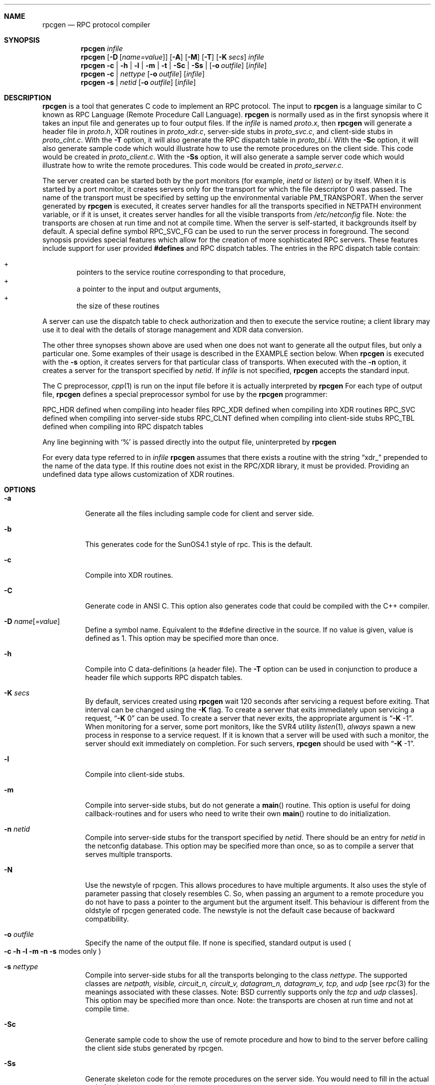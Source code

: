 .\" $NetBSD: rpcgen.1,v 1.5 1995/06/11 21:50:11 pk Exp $
.\" from: @(#)rpcgen.new.1	1.1 90/11/09 TIRPC 1.0; from 40.10 of 10/10/89
.\" Copyright (c) 1988,1990 Sun Microsystems, Inc. - All Rights Reserved.
.Dd June 11, 1995
.Dt RPCGEN 1
.Sh NAME
.Nm rpcgen
.Nd RPC protocol compiler
.Sh SYNOPSIS
.Nm rpcgen
.Ar infile
.Nm rpcgen
.Op Fl D Op Ar name=value
.Op Fl A
.Op Fl M
.Op Fl T
.Op Fl K Ar secs
.Ar infile
.Nm rpcgen
.Fl c Li |
.Fl h Li |
.Fl l Li |
.Fl m Li |
.Fl t Li |
.Fl S\&c Li |
.Fl S\&s Li |
.Op Fl o Ar outfile
.Op Ar infile
.Nm rpcgen
.Fl c Li |
.Ar nettype
.Op Fl o Ar outfile
.Op Ar infile
.Nm rpcgen
.Fl s Li |
.Ar netid
.Op Fl o Ar outfile
.Op Ar infile
.Sh DESCRIPTION
.Nm rpcgen
is a tool that generates C code to implement an
.Tn RPC
protocol.
The input to
.Nm
is a language similar to C known as
.Tn RPC
Language (Remote Procedure Call Language).
.Nm rpcgen
is normally used as in the first synopsis where
it takes an input file and generates up to four output files.
If the
.Ar infile
is named
.Pa proto.x ,
then
.Nm rpcgen
will generate a header file in
.Pa proto.h ,
.Tn XDR
routines in
.Pa proto_xdr.c ,
server-side stubs in
.Pa proto_svc.c ,
and client-side stubs in
.Pa proto_clnt.c .
With the
.Fl T
option,
it will also generate the
.Tn RPC
dispatch table in
.Pa proto_tbl.i .
With the
.Fl S\&c
option,
it will also generate sample code which would illustrate how to use the
remote procedures on the client side. This code would be created in
.Pa proto_client.c .
With the
.Fl S\&s
option,
it will also generate a sample server code which would illustrate how to write
the remote procedures. This code would be created in
.Pa proto_server.c .
.Pp
The server created can be started both by the port monitors
(for example,
.Em inetd
or
.Em listen )
or by itself.
When it is started by a port monitor,
it creates servers only for the transport for which
the file descriptor 0 was passed.
The name of the transport must be specified
by setting up the environmental variable
.Ev PM_TRANSPORT .
When the server generated by
.Nm rpcgen
is executed,
it creates server handles for all the transports
specified in
.Ev NETPATH
environment variable,
or if it is unset,
it creates server handles for all the visible transports from
.Pa /etc/netconfig
file.
Note:
the transports are chosen at run time and not at compile time.
When the server is self-started,
it backgrounds itself by default.
A special define symbol
.Dv RPC_SVC_FG
can be used to run the server process in foreground.
.P
The second synopsis provides special features which allow
for the creation of more sophisticated
.Tn RPC
servers.
These features include support for user provided
.Li #defines
and
.Tn RPC
dispatch tables.
The entries in the
.Tn RPC
dispatch table contain:
.Pp
.Bl -inset -offset indent -compact
.It +
pointers to the service routine corresponding to that procedure,
.It +
a pointer to the input and output arguments,
.It +
the size of these routines
.El
.Pp
A server can use the dispatch table to check authorization
and then to execute the service routine;
a client library may use it to deal with the details of storage
management and
.Tn XDR
data conversion.
.Pp
The other three synopses shown above are used when
one does not want to generate all the output files,
but only a particular one.
Some examples of their usage is described in the
EXAMPLE
section below.
When
.Nm rpcgen
is executed with the
.Fl s
option,
it creates servers for that particular class of transports.
When
executed with the
.Fl n
option,
it creates a server for the transport specified by
.Em netid .
If
.Ar infile
is not specified,
.Nm rpcgen
accepts the standard input.
.Pp
The C preprocessor,
.Xr cpp 1
is run on the input file before it is actually interpreted by
.Nm rpcgen
For each type of output file,
.Nm rpcgen
defines a special preprocessor symbol for use by the
.Nm rpcgen
programmer:
.Pp
.PD 0
.TP 12
.Dv RPC_HDR
defined when compiling into header files
.TP
.Dv RPC_XDR
defined when compiling into
.Tn XDR
routines
.TP
.Dv RPC_SVC
defined when compiling into server-side stubs
.TP
.Dv RPC_CLNT
defined when compiling into client-side stubs
.TP
.Dv RPC_TBL
defined when compiling into
.Tn RPC
dispatch tables
.PD
.Pp
Any line beginning with
.Sq %
is passed directly into the output file,
uninterpreted by
.Nm rpcgen
.Pp
For every data type referred to in
.Ar infile
.Nm rpcgen
assumes that there exists a
routine with the string
.Dq xdr_
prepended to the name of the data type.
If this routine does not exist in the
.Tn RPC/XDR
library, it must be provided.
Providing an undefined data type
allows customization of
.Tn XDR
routines.
.Sh OPTIONS
.Bl -tag -width indent
.It Fl a
Generate all the files including sample code for client and server side.
.It Fl b
This generates code for the
.Tn SunOS4.1
style of rpc. This is the default.
.It Fl c
Compile into
.Tn XDR
routines.
.It Fl C
Generate code in ANSI C. This option also generates code that could be
compiled with the C++ compiler.
.It Fl D Ar name Ns Op Ar =value
Define a symbol
.Dv name .
Equivalent to the
.Dv #define
directive in the source.
If no
.Dv value
is given,
.Dv value
is defined as 1.
This option may be specified more than once.
.It Fl h
Compile into C data-definitions (a header file).
The
.Fl T
option can be used in conjunction to produce a
header file which supports
.Tn RPC
dispatch tables.
.It Fl K Ar secs
By default, services created using
.Nm rpcgen
wait 120 seconds
after servicing a request before exiting.
That interval can be changed using the
.Fl K
flag.
To create a server that exits immediately upon servicing a request,
.Dq Fl K No 0
can be used.
To create a server that never exits, the appropriate argument is
.Dq Fl K No -1 .
.IP
When monitoring for a server,
some port monitors, like the
.Tn SVR4
utility
.Xr listen 1 ,
.Em always
spawn a new process in response to a service request.
If it is known that a server will be used with such a monitor, the
server should exit immediately on completion.
For such servers,
.Nm rpcgen
should be used with
.Dq Fl K No -1 .
.It Fl l
Compile into client-side stubs.
.It Fl m
Compile into server-side stubs,
but do not generate a
.Fn main
routine.
This option is useful for doing callback-routines
and for users who need to write their own
.Fn main
routine to do initialization.
.It Fl n Ar netid
Compile into server-side stubs for the transport
specified by
.Ar netid.
There should be an entry for
.Ar netid
in the
netconfig database.
This option may be specified more than once,
so as to compile a server that serves multiple transports.
.It Fl N
Use the newstyle of rpcgen. This allows procedures to have multiple arguments.
It also uses the style of parameter passing that closely resembles C. So, when
passing an argument to a remote procedure you do not have to pass a pointer to
the argument but the argument itself. This behaviour is different from the oldstyle
of rpcgen generated code. The newstyle is not the default case because of
backward compatibility.
.It Fl o Ar outfile
Specify the name of the output file.
If none is specified,
standard output is used
.Po
.Fl c Fl h Fl l
.Fl m Fl n Fl s
modes only
.Pc
.It Fl s Ar nettype
Compile into server-side stubs for all the
transports belonging to the class
.Ar nettype .
The supported classes are
.Em netpath,
.Em visible,
.Em circuit_n,
.Em circuit_v,
.Em datagram_n,
.Em datagram_v,
.Em tcp,
and
.Em udp
[see
.Xr rpc 3
for the meanings associated with these classes. Note:
.Bx
currently supports only the
.Em tcp
and
.Em udp
classes].
This option may be specified more than once.
Note:
the transports are chosen at run time and not at compile time.
.It Fl S\&c
Generate sample code to show the use of remote procedure and how to bind
to the server before calling the client side stubs generated by rpcgen.
.It Fl S\&s
Generate skeleton code for the remote procedures on the server side. You would need
to fill in the actual code for the remote procedures.
.It Fl t
Compile into
.Tn RPC
dispatch table.
.It Fl T
Generate the code to support
.Tn RPC
dispatch tables.
.El
.Pp
The options
.Fl c ,
.Fl h ,
.Fl l ,
.Fl m ,
.Fl s ,
and
.Fl t
are used exclusively to generate a particular type of file,
while the options
.Fl D
and
.Fl T
are global and can be used with the other options.
.Sh NOTES
The
.Tn RPC
Language does not support nesting of structures.
As a work-around,
structures can be declared at the top-level,
and their name used inside other structures in
order to achieve the same effect.
.Pp
Name clashes can occur when using program definitions,
since the apparent scoping does not really apply.
Most of these can be avoided by giving
unique names for programs,
versions,
procedures and types.
.Pp
The server code generated with
.Fl n
option refers to the transport indicated by
.Em netid
and hence is very site specific.
.Sh EXAMPLE
.Pp
The command
.Pp
.Bd -literal -offset indent
$ rpcgen -T prot.x
.Ed
.Pp
generates the five files:
.Pa prot.h ,
.Pa prot_clnt.c ,
.Pa prot_svc.c ,
.Pa prot_xdr.c
and
.Pa prot_tbl.i .
.Pp
The following example sends the C data-definitions (header file)
to standard output.
.Pp
.Bd -literal -offset indent
$ rpcgen -h prot.x
.Ed
.Pp
To send the test version of the
.Dv -DTEST ,
server side stubs for
all the transport belonging to the class
.Em datagram_n
to standard output, use:
.Pp
.Bd -literal -offset indent
$ rpcgen -s datagram_n -DTEST prot.x
.Ed
.Pp
To create the server side stubs for the transport indicated by
.Em netid
.Em tcp ,
use:
.Pp
.Bd -literal -offset indent
$ rpcgen -n tcp -o prot_svc.c prot.x
.Ed
.Sh SEE ALSO
.Xr cpp 1
